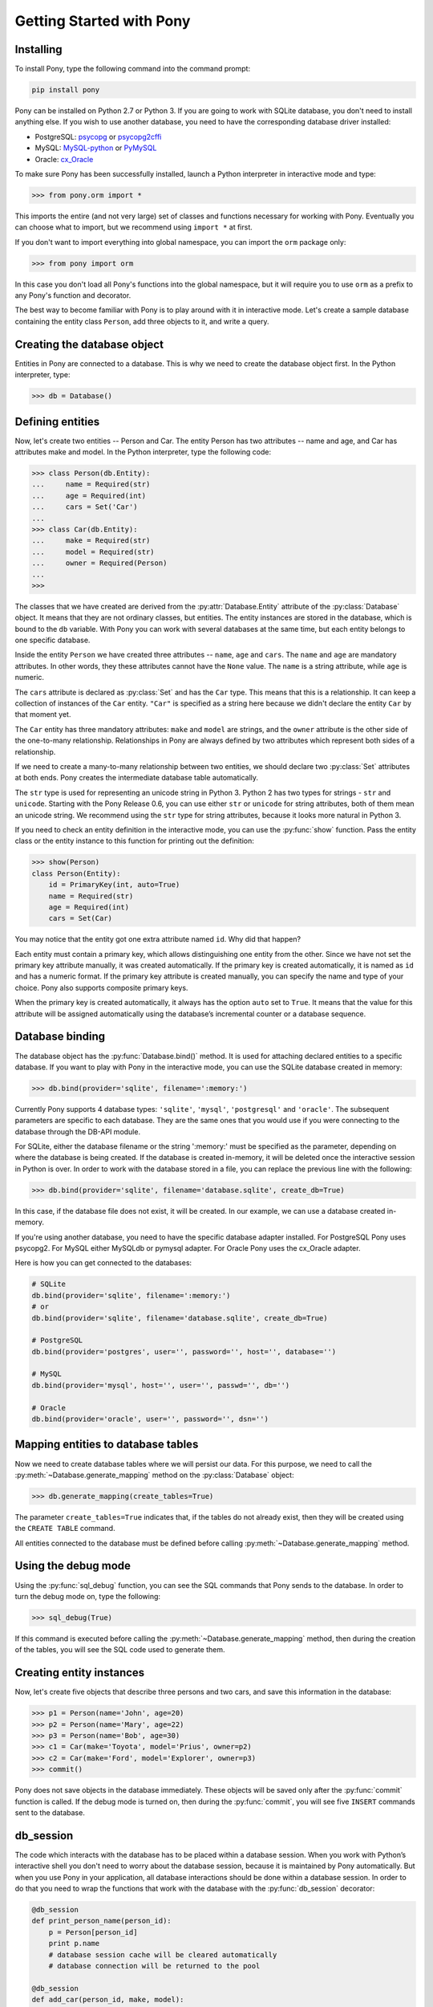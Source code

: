 Getting Started with Pony
=========================

Installing
----------

To install Pony, type the following command into the command prompt:

.. code-block:: text

    pip install pony

Pony can be installed on Python 2.7 or Python 3. If you are going to work with SQLite database, you don't need to install anything else. If you wish to use another database, you need to have the corresponding database driver installed:

* PostgreSQL: `psycopg <http://initd.org/psycopg/docs/install.html#installation>`_ or `psycopg2cffi <https://pypi.python.org/pypi/psycopg2cffi>`_
* MySQL: `MySQL-python <https://pypi.python.org/pypi/MySQL-python/>`_ or `PyMySQL <https://pypi.python.org/pypi/PyMySQL>`_
* Oracle: `cx_Oracle <https://pypi.python.org/pypi/cx_Oracle>`_

To make sure Pony has been successfully installed, launch a Python interpreter in interactive mode and type:

.. code-block:: python

    >>> from pony.orm import *

This imports the entire (and not very large) set of classes and functions necessary for working with Pony. Eventually you can choose what to import, but we recommend using ``import *`` at first.

If you don't want to import everything into global namespace, you can import the ``orm`` package only:

.. code-block:: python

    >>> from pony import orm

In this case you don't load all Pony's functions into the global namespace, but it will require you to use ``orm`` as a prefix to any Pony's function and decorator.

The best way to become familiar with Pony is to play around with it in interactive mode. Let's create a sample database containing the entity class ``Person``, add three objects to it, and write a query. 


Creating the database object
----------------------------

Entities in Pony are connected to a database. This is why we need to create the database object first. In the Python interpreter, type:

.. code-block:: python

    >>> db = Database()


Defining entities
-----------------

Now, let's create two entities -- Person and Car. The entity Person has two attributes -- name and age, and Car has attributes make and model. In the Python interpreter, type the following code:

.. code-block:: python

    >>> class Person(db.Entity):
    ...     name = Required(str)
    ...     age = Required(int)
    ...     cars = Set('Car')
    ... 
    >>> class Car(db.Entity):
    ...     make = Required(str)
    ...     model = Required(str)
    ...     owner = Required(Person)
    ... 
    >>> 

The classes that we have created are derived from the :py:attr:`Database.Entity` attribute of the :py:class:`Database` object. It means that they are not ordinary classes, but entities. The entity instances are stored in the database, which is bound to the ``db`` variable. With Pony you can work with several databases at the same time, but each entity belongs to one specific database.

Inside the entity ``Person`` we have created three attributes -- ``name``, ``age`` and ``cars``. The ``name`` and ``age`` are mandatory attributes. In other words, they these attributes cannot have the ``None`` value. The ``name`` is a string attribute, while ``age`` is numeric.

The ``cars`` attribute is declared as :py:class:`Set` and has the ``Car`` type. This means that this is a relationship. It can keep a collection of instances of the ``Car`` entity. ``"Car"`` is specified as a string here because we didn't declare the entity ``Car`` by that moment yet.

The ``Car`` entity has three mandatory attributes: ``make`` and ``model`` are strings, and the ``owner`` attribute is the other side of the one-to-many relationship. Relationships in Pony are always defined by two attributes which represent both sides of a relationship.

If we need to create a many-to-many relationship between two entities, we should declare two :py:class:`Set` attributes at both ends. Pony creates the intermediate database table automatically.

The ``str`` type is used for representing an unicode string in Python 3. Python 2 has two types for strings - ``str`` and ``unicode``. Starting with the Pony Release 0.6, you can use either ``str`` or ``unicode`` for string attributes, both of them mean an unicode string. We recommend using the ``str`` type for string attributes, because it looks more natural in Python 3.

If you need to check an entity definition in the interactive mode, you can use the :py:func:`show` function. Pass the entity class or the entity instance to this function for printing out the definition:

.. code-block:: python

    >>> show(Person)
    class Person(Entity):
        id = PrimaryKey(int, auto=True)
        name = Required(str)
        age = Required(int)
        cars = Set(Car)

You may notice that the entity got one extra attribute named ``id``. Why did that happen?

Each entity must contain a primary key, which allows distinguishing one entity from the other. Since we have not set the primary key attribute manually, it was created automatically. If the primary key is created automatically, it is named as ``id`` and has a numeric format. If the primary key attribute is created manually, you can specify the name and type of your choice. Pony also supports composite primary keys.

When the primary key is created automatically, it always has the option ``auto`` set to ``True``. It means that the value for this attribute will be assigned automatically using the database’s incremental counter or a database sequence.


Database binding
----------------

The database object has the :py:func:`Database.bind()` method. It is used for attaching declared entities to a specific database. If you want to play with Pony in the interactive mode, you can use the SQLite database created in memory:

.. code-block:: python

    >>> db.bind(provider='sqlite', filename=':memory:')

Currently Pony supports 4 database types: ``'sqlite'``, ``'mysql'``, ``'postgresql'`` and ``'oracle'``. The subsequent parameters are specific to each database. They are the same ones that you would use if you were connecting to the database through the DB-API module.

For SQLite, either the database filename or the string ':memory:' must be specified as the parameter, depending on where the database is being created. If the database is created in-memory, it will be deleted once the interactive session in Python is over. In order to work with the database stored in a file, you can replace the previous line with the following:

.. code-block:: python

    >>> db.bind(provider='sqlite', filename='database.sqlite', create_db=True)

In this case, if the database file does not exist, it will be created. In our example, we can use a database created in-memory.

If you're using another database, you need to have the specific database adapter installed. For PostgreSQL Pony uses psycopg2. For MySQL either MySQLdb or pymysql adapter. For Oracle Pony uses the cx_Oracle adapter.

Here is how you can get connected to the databases:

.. code-block:: python

    # SQLite
    db.bind(provider='sqlite', filename=':memory:')
    # or
    db.bind(provider='sqlite', filename='database.sqlite', create_db=True)

    # PostgreSQL
    db.bind(provider='postgres', user='', password='', host='', database='')

    # MySQL
    db.bind(provider='mysql', host='', user='', passwd='', db='')

    # Oracle
    db.bind(provider='oracle', user='', password='', dsn='')


Mapping entities to database tables
-----------------------------------

Now we need to create database tables where we will persist our data. For this purpose, we need to call the :py:meth:`~Database.generate_mapping` method on the :py:class:`Database` object:

.. code-block:: python

    >>> db.generate_mapping(create_tables=True)

The parameter ``create_tables=True`` indicates that, if the tables do not already exist, then they will be created using the ``CREATE TABLE`` command.

All entities connected to the database must be defined before calling :py:meth:`~Database.generate_mapping` method.


Using the debug mode
--------------------

Using the :py:func:`sql_debug` function, you can see the SQL commands that Pony sends to the database. In order to turn the debug mode on, type the following:

.. code-block:: python

    >>> sql_debug(True)

If this command is executed before calling the :py:meth:`~Database.generate_mapping` method, then during the creation of the tables, you will see the SQL code used to generate them.



Creating entity instances
-------------------------

Now, let's create five objects that describe three persons and two cars, and save this information in the database:

.. code-block:: python

    >>> p1 = Person(name='John', age=20)
    >>> p2 = Person(name='Mary', age=22)
    >>> p3 = Person(name='Bob', age=30)
    >>> c1 = Car(make='Toyota', model='Prius', owner=p2)
    >>> c2 = Car(make='Ford', model='Explorer', owner=p3)
    >>> commit()

Pony does not save objects in the database immediately. These objects will be saved only after the :py:func:`commit` function is called. If the debug mode is turned on, then during the :py:func:`commit`, you will see five ``INSERT`` commands sent to the database.


db_session
----------

The code which interacts with the database has to be placed within a database session. When you work with Python’s interactive shell you don't need to worry about the database session, because it is maintained by Pony automatically. But when you use Pony in your application, all database interactions should be done within a database session. In order to do that you need to wrap the functions that work with the database with the :py:func:`db_session` decorator:

.. code-block:: python

    @db_session
    def print_person_name(person_id):
        p = Person[person_id]
        print p.name
        # database session cache will be cleared automatically
        # database connection will be returned to the pool

    @db_session
    def add_car(person_id, make, model):
        Car(make=make, model=model, owner=Person[person_id])
        # commit() will be done automatically
        # database session cache will be cleared automatically
        # database connection will be returned to the pool

The :py:func:`db_session` decorator performs the following actions on exiting function:

* Performs rollback of transaction if the function raises an exception
* Commits transaction if data was changed and no exceptions occurred
* Returns the database connection to the connection pool
* Clears the database session cache

Even if a function just reads data and does not make any changes, it should use the :py:func:`db_session` in order to return the connection to the connection pool.

The entity instances are valid only within the :py:func:`db_session`. If you need to render an HTML template using those objects, you should do this within the :py:func:`db_session`.

Another option for working with the database is using the :py:func:`db_session` as the context manager instead of the decorator:

.. code-block:: python

    with db_session:
        p = Person(name='Kate', age=33)
        Car(make='Audi', model='R8', owner=p)
        # commit() will be done automatically
        # database session cache will be cleared automatically
        # database connection will be returned to the pool


Writing queries
---------------

Now that we have the database with five objects saved in it, we can try some queries. For example, this is the query which returns a list of persons who are older than twenty years old:

.. code-block:: python

    >>> select(p for p in Person if p.age > 20)
    <pony.orm.core.Query at 0x105e74d10>

The :py:func:`select` function translates the Python generator into a SQL query and returns an instance of the :py:class:`Query` class. This SQL query will be sent to the database once we start iterating over the query. One of the ways to get the list of objects is to apply the slice operator ``[:]`` to it:

.. code-block:: python

    >>> select(p for p in Person if p.age > 20)[:]

    SELECT "p"."id", "p"."name", "p"."age"
    FROM "Person" "p"
    WHERE "p"."age" > 20

    [Person[2], Person[3]]

As the result you can see the text of the SQL query which was sent to the database and the list of extracted objects. When we print out the query result, the entity instance is represented by the entity name and its primary key written in square brackets, e.g. ``Person[2]``.

For ordering the resulting list you can use the :py:meth:`Query.order_by` method. If you need only a portion of the result set, you can use the slice operator, the exact same way as you would do that on a Python list. For example, if you want to sort all people by their name and extract the first two objects, you do it this way:

.. code-block:: python

    >>> select(p for p in Person).order_by(Person.name)[:2]

    SELECT "p"."id", "p"."name", "p"."age"
    FROM "Person" "p"
    ORDER BY "p"."name"
    LIMIT 2

    [Person[3], Person[1]]

Sometimes, when working in the interactive mode, you might want to see the values of all object attributes. For this purpose, you can use the :py:meth:`Query.show` method:

.. code-block:: python

    >>> select(p for p in Person).order_by(Person.name)[:2].show()

    SELECT "p"."id", "p"."name", "p"."age"
    FROM "Person" "p"
    ORDER BY "p"."name"
    LIMIT 2

    id|name|age
    --+----+---
    3 |Bob |30 
    1 |John|20

The :py:meth:`Query.show` method doesn't display "to-many" attributes because it would require additional query to the database and could be bulky. That is why you can see no information about the related cars above. But if an instance has a "to-one" relationship, then it will be displayed:

.. code-block:: python

    >>> Car.select().show()
    id|make  |model   |owner    
    --+------+--------+---------
    1 |Toyota|Prius   |Person[2]
    2 |Ford  |Explorer|Person[3]

If you don't want to get a list of objects, but need to iterate over the resulting sequence, you can use the ``for`` loop without using the slice operator:

.. code-block:: python

    >>> persons = select(p for p in Person if 'o' in p.name)
    >>> for p in persons:
    ...     print p.name, p.age
    ...
    SELECT "p"."id", "p"."name", "p"."age"
    FROM "Person" "p"
    WHERE "p"."name" LIKE '%o%'

    John 20
    Bob 30

In the example above we get all Person objects with the name attribute containing the letter 'o' and display the person's name and age.

A query does not necessarily have to return entity objects. For example, you can get a list, consisting of the object attribute:

.. code-block:: python

    >>> select(p.name for p in Person if p.age != 30)[:]

    SELECT DISTINCT "p"."name"
    FROM "Person" "p"
    WHERE "p"."age" <> 30

    [u'John', u'Mary']

Or a list of tuples:

.. code-block:: python

    >>> select((p, count(p.cars)) for p in Person)[:]

    SELECT "p"."id", COUNT(DISTINCT "car-1"."id")
    FROM "Person" "p"
      LEFT JOIN "Car" "car-1"
        ON "p"."id" = "car-1"."owner"
    GROUP BY "p"."id"

    [(Person[1], 0), (Person[2], 1), (Person[3], 1)]

In the example above we get a list of tuples consisting of a ``Person`` object and the number of cars they own.

With Pony you can also run aggregate queries. Here is an example of a query which returns the maximum age of a person:

.. code-block:: python

    >>> print max(p.age for p in Person)
    SELECT MAX("p"."age")
    FROM "Person" "p"

    30

In the following parts of this manual you will see how you can write more complex queries.


Getting objects
---------------

To get an object by its primary key you need to specify the primary key value in the square brackets:

.. code-block:: python

    >>> p1 = Person[1]
    >>> print p1.name
    John

You may notice that no query was sent to the database. That happened because this object is already present in the database session cache. Caching reduces the number of requests that need to be sent to the database.

For retrieving the objects by other attributes, you can use the :py:meth:`Entity.get` method:

.. code-block:: python

    >>> mary = Person.get(name='Mary')

    SELECT "id", "name", "age"
    FROM "Person"
    WHERE "name" = ?
    [u'Mary']

    >>> print mary.age
    22

In this case, even though the object had already been loaded to the cache, the query still had to be sent to the database because the ``name`` attribute is not a unique key. The database session cache will only be used if we lookup an object by its primary or unique key.

You can pass an entity instance to the :py:func:`show` function in order to display the entity class and attribute values:

.. code-block:: python

    >>> show(mary)
    instance of Person
    id|name|age
    --+----+---
    2 |Mary|22



Updating an object 
------------------

.. code-block:: python

    >>> mary.age += 1
    >>> commit()

Pony keeps track of all changed attributes. When the :py:func:`commit` function is executed, all objects that were updated during the current transaction will be saved in the database. Pony saves only those attributes, that were changed during the database session.


Writing raw SQL queries
-----------------------

If you need to select entities by a raw SQL query, you can do it this way:

.. code-block:: python

    >>> x = 25
    >>> Person.select_by_sql('SELECT * FROM Person p WHERE p.age < $x')

    SELECT * FROM Person p WHERE p.age < ?
    [25]

    [Person[1], Person[2]]

If you want to work with the database directly, avoiding entities, you can use the :py:meth:`Database.select` method:

.. code-block:: python

    >>> x = 20
    >>> db.select('name FROM Person WHERE age > $x')
    SELECT name FROM Person WHERE age > ?
    [20]

    [u'Mary', u'Bob']


Pony examples
-------------

Instead of creating models manually, you can check the examples from the Pony distribution package:

.. code-block:: python

    >>> from pony.orm.examples.estore import *

Here you can see the database diagram for this example: `https://editor.ponyorm.com/user/pony/eStore <https://editor.ponyorm.com/user/pony/eStore>`_.

During the first import, there will be created the SQLite database with all the necessary tables. In order to fill it in with the data, you need to call the following function:

.. code-block:: python

    >>> populate_database()

This function will create objects and place them in the database.

After the objects have been created, you can try some queries. For example, here is how you can display the country where we have most of the customers:

.. code-block:: python

    >>> select((customer.country, count(customer))
    ...        for customer in Customer).order_by(-2).first()

    SELECT "customer"."country", COUNT(DISTINCT "customer"."id")
    FROM "Customer" "customer"
    GROUP BY "customer"."country"
    ORDER BY 2 DESC
    LIMIT 1

In this example, we are grouping objects by the country, sorting them by the second column (the number of customers) in the reverse order, and then extracting the first row.

You can find more query examples in the ``test_queries()`` function in the `pony.orm.examples.estore <https://github.com/ponyorm/pony/blob/orm/pony/orm/examples/estore.py>`_ module.
